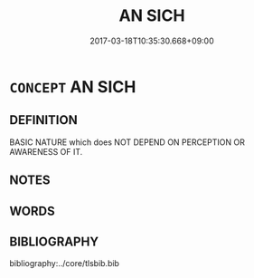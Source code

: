 # -*- mode: mandoku-tls-view -*-
#+TITLE: AN SICH
#+DATE: 2017-03-18T10:35:30.668+09:00        
#+STARTUP: content
* =CONCEPT= AN SICH
:PROPERTIES:
:CUSTOM_ID: uuid-ce0f10cb-38b6-4d76-b55a-fc9eac722ec0
:TR_ZH: 內在
:END:
** DEFINITION

BASIC NATURE which does NOT DEPEND ON PERCEPTION OR AWARENESS OF IT.

** NOTES

** WORDS
   :PROPERTIES:
   :VISIBILITY: children
   :END:
** BIBLIOGRAPHY
bibliography:../core/tlsbib.bib
